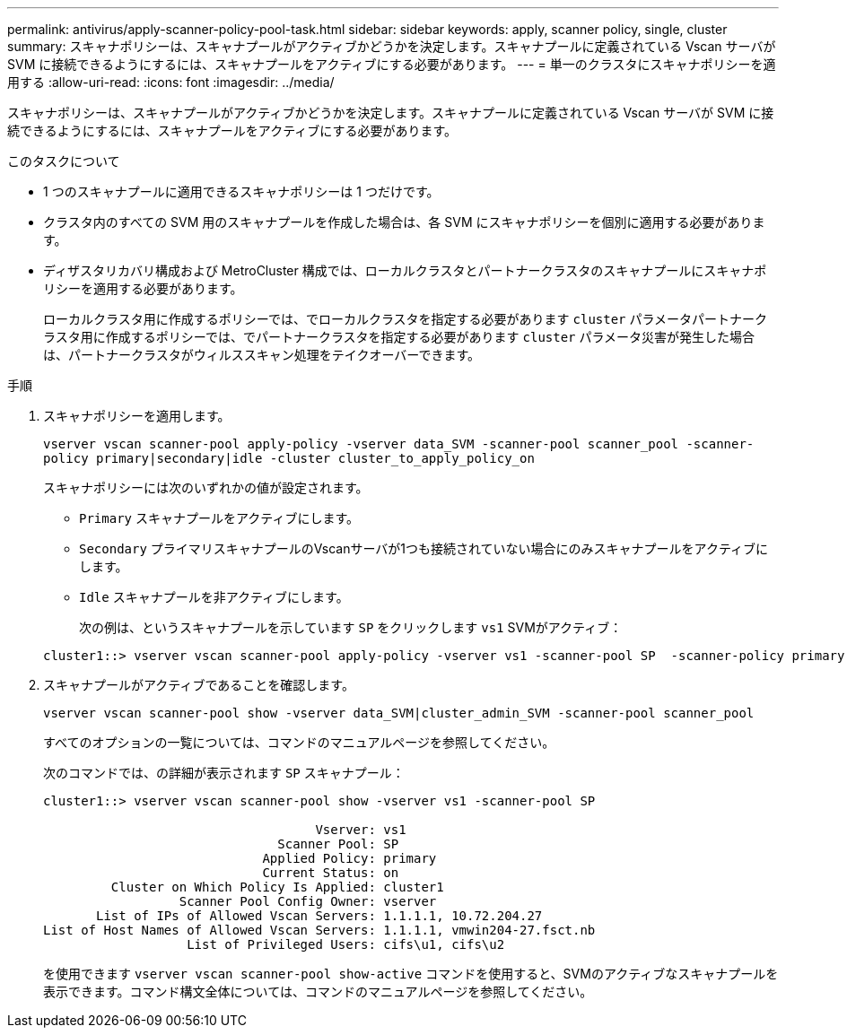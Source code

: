 ---
permalink: antivirus/apply-scanner-policy-pool-task.html 
sidebar: sidebar 
keywords: apply, scanner policy, single, cluster 
summary: スキャナポリシーは、スキャナプールがアクティブかどうかを決定します。スキャナプールに定義されている Vscan サーバが SVM に接続できるようにするには、スキャナプールをアクティブにする必要があります。 
---
= 単一のクラスタにスキャナポリシーを適用する
:allow-uri-read: 
:icons: font
:imagesdir: ../media/


[role="lead"]
スキャナポリシーは、スキャナプールがアクティブかどうかを決定します。スキャナプールに定義されている Vscan サーバが SVM に接続できるようにするには、スキャナプールをアクティブにする必要があります。

.このタスクについて
* 1 つのスキャナプールに適用できるスキャナポリシーは 1 つだけです。
* クラスタ内のすべての SVM 用のスキャナプールを作成した場合は、各 SVM にスキャナポリシーを個別に適用する必要があります。
* ディザスタリカバリ構成および MetroCluster 構成では、ローカルクラスタとパートナークラスタのスキャナプールにスキャナポリシーを適用する必要があります。
+
ローカルクラスタ用に作成するポリシーでは、でローカルクラスタを指定する必要があります `cluster` パラメータパートナークラスタ用に作成するポリシーでは、でパートナークラスタを指定する必要があります `cluster` パラメータ災害が発生した場合は、パートナークラスタがウィルススキャン処理をテイクオーバーできます。



.手順
. スキャナポリシーを適用します。
+
`vserver vscan scanner-pool apply-policy -vserver data_SVM -scanner-pool scanner_pool -scanner-policy primary|secondary|idle -cluster cluster_to_apply_policy_on`

+
スキャナポリシーには次のいずれかの値が設定されます。

+
** `Primary` スキャナプールをアクティブにします。
** `Secondary` プライマリスキャナプールのVscanサーバが1つも接続されていない場合にのみスキャナプールをアクティブにします。
** `Idle` スキャナプールを非アクティブにします。


+
次の例は、というスキャナプールを示しています `SP` をクリックします ``vs1`` SVMがアクティブ：

+
[listing]
----
cluster1::> vserver vscan scanner-pool apply-policy -vserver vs1 -scanner-pool SP  -scanner-policy primary
----
. スキャナプールがアクティブであることを確認します。
+
`vserver vscan scanner-pool show -vserver data_SVM|cluster_admin_SVM -scanner-pool scanner_pool`

+
すべてのオプションの一覧については、コマンドのマニュアルページを参照してください。

+
次のコマンドでは、の詳細が表示されます `SP` スキャナプール：

+
[listing]
----
cluster1::> vserver vscan scanner-pool show -vserver vs1 -scanner-pool SP

                                    Vserver: vs1
                               Scanner Pool: SP
                             Applied Policy: primary
                             Current Status: on
         Cluster on Which Policy Is Applied: cluster1
                  Scanner Pool Config Owner: vserver
       List of IPs of Allowed Vscan Servers: 1.1.1.1, 10.72.204.27
List of Host Names of Allowed Vscan Servers: 1.1.1.1, vmwin204-27.fsct.nb
                   List of Privileged Users: cifs\u1, cifs\u2
----
+
を使用できます `vserver vscan scanner-pool show-active` コマンドを使用すると、SVMのアクティブなスキャナプールを表示できます。コマンド構文全体については、コマンドのマニュアルページを参照してください。


